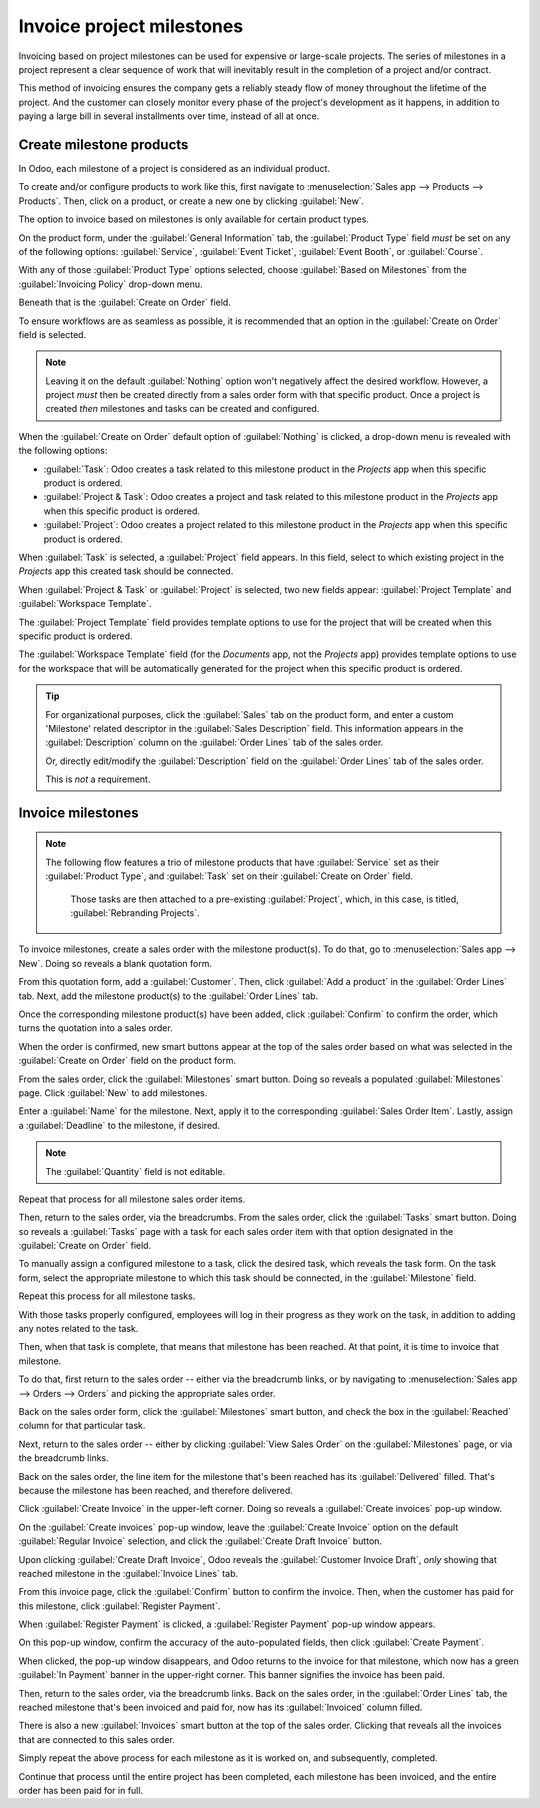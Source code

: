 ==========================
Invoice project milestones
==========================

Invoicing based on project milestones can be used for expensive or large-scale projects. The series
of milestones in a project represent a clear sequence of work that will inevitably result in the
completion of a project and/or contract.

This method of invoicing ensures the company gets a reliably steady flow of money throughout the
lifetime of the project. And the customer can closely monitor every phase of the project's
development as it happens, in addition to paying a large bill in several installments over time,
instead of all at once.

Create milestone products
=========================

In Odoo, each milestone of a project is considered as an individual product.

To create and/or configure products to work like this, first navigate to :menuselection:`Sales app
--> Products --> Products`. Then, click on a product, or create a new one by clicking
:guilabel:`New`.

The option to invoice based on milestones is only available for certain product types.

On the product form, under the :guilabel:`General Information` tab, the :guilabel:`Product Type`
field *must* be set on any of the following options: :guilabel:`Service`, :guilabel:`Event Ticket`,
:guilabel:`Event Booth`, or :guilabel:`Course`.

.. image:: milestone/product-type-field.png
   :align: center
   :alt: The invoicing policy field drop-down menu with options on product form.

With any of those :guilabel:`Product Type` options selected, choose :guilabel:`Based on Milestones`
from the :guilabel:`Invoicing Policy` drop-down menu.

.. image:: milestone/invoicing-policy-field.png
   :align: center
   :alt: The invoicing policy field drop-down menu with options on product form.

Beneath that is the :guilabel:`Create on Order` field.

To ensure workflows are as seamless as possible, it is recommended that an option in the
:guilabel:`Create on Order` field is selected.

.. note::
    Leaving it on the default :guilabel:`Nothing` option won't negatively affect the desired
    workflow. However, a project *must* then be created directly from a sales order form with that
    specific product. Once a project is created *then* milestones and tasks can be created and
    configured.

When the :guilabel:`Create on Order` default option of :guilabel:`Nothing` is clicked, a drop-down
menu is revealed with the following options:

- :guilabel:`Task`: Odoo creates a task related to this milestone product in the *Projects* app when
  this specific product is ordered.
- :guilabel:`Project & Task`: Odoo creates a project and task related to this milestone product in
  the *Projects* app when this specific product is ordered.
- :guilabel:`Project`: Odoo creates a project related to this milestone product in the *Projects*
  app when this specific product is ordered.

When :guilabel:`Task` is selected, a :guilabel:`Project` field appears. In this field, select to
which existing project in the *Projects* app this created task should be connected.

.. image:: milestone/task-option-project-field.png
   :align: center
   :alt: The Project field appears when the Task option is selected in Create on Order field.

When :guilabel:`Project & Task` or :guilabel:`Project` is selected, two new fields appear:
:guilabel:`Project Template` and :guilabel:`Workspace Template`.

.. image:: milestone/project-task-option-project-workspace-fields.png
   :align: center
   :alt: The Project template and workspace template fields that appear on milestone product.

The :guilabel:`Project Template` field provides template options to use for the project that will be
created when this specific product is ordered.

The :guilabel:`Workspace Template` field (for the *Documents* app, not the *Projects* app) provides
template options to use for the workspace that will be automatically generated for the project when
this specific product is ordered.

.. tip::
   For organizational purposes, click the :guilabel:`Sales` tab on the product form, and enter a
   custom 'Milestone' related descriptor in the :guilabel:`Sales Description` field. This
   information appears in the :guilabel:`Description` column on the :guilabel:`Order Lines` tab of
   the sales order.

   Or, directly edit/modify the :guilabel:`Description` field on the :guilabel:`Order Lines` tab of
   the sales order.

   This is *not* a requirement.

Invoice milestones
==================

.. note::
   The following flow features a trio of milestone products that have :guilabel:`Service` set as
   their :guilabel:`Product Type`, and :guilabel:`Task` set on their :guilabel:`Create on Order`
   field.

    .. image:: milestone/settings-for-workflow.png
       :align: center
       :alt: Product with Service "Product Type" and "Task" in the Create on Order field on form.

    Those tasks are then attached to a pre-existing :guilabel:`Project`, which, in this case, is
    titled, :guilabel:`Rebranding Projects`.

To invoice milestones, create a sales order with the milestone product(s). To do that, go to
:menuselection:`Sales app --> New`. Doing so reveals a blank quotation form.

From this quotation form, add a :guilabel:`Customer`. Then, click :guilabel:`Add a product` in the
:guilabel:`Order Lines` tab. Next, add the milestone product(s) to the :guilabel:`Order Lines` tab.

Once the corresponding milestone product(s) have been added, click :guilabel:`Confirm` to confirm
the order, which turns the quotation into a sales order.

When the order is confirmed, new smart buttons appear at the top of the sales order based on what
was selected in the :guilabel:`Create on Order` field on the product form.

.. image:: milestone/confirmed-sales-order-milestone.png
   :align: center
   :alt: Confirmed sales order with milestone products in the order lines tab.

From the sales order, click the :guilabel:`Milestones` smart button. Doing so reveals a populated
:guilabel:`Milestones` page. Click :guilabel:`New` to add milestones.

.. image:: milestone/adding-milestones.png
   :align: center
   :alt: Adding milestones to a sales order with milestone products.

Enter a :guilabel:`Name` for the milestone. Next, apply it to the corresponding :guilabel:`Sales
Order Item`. Lastly, assign a :guilabel:`Deadline` to the milestone, if desired.

.. note::
   The :guilabel:`Quantity` field is not editable.

Repeat that process for all milestone sales order items.

Then, return to the sales order, via the breadcrumbs. From the sales order, click the
:guilabel:`Tasks` smart button. Doing so reveals a :guilabel:`Tasks` page with a task for each sales
order item with that option designated in the :guilabel:`Create on Order` field.

.. image:: milestone/tasks-page.png
   :align: center
   :alt: Sample tasks page accessed via the smart button from a sales order with milestone products.

To manually assign a configured milestone to a task, click the desired task, which reveals the task
form. On the task form, select the appropriate milestone to which this task should be connected, in
the :guilabel:`Milestone` field.

.. image:: milestone/milestone-field-on-task-form.png
   :align: center
   :alt: The milestone field on the task form when dealing with milestone products in Odoo Sales.

Repeat this process for all milestone tasks.

With those tasks properly configured, employees will log in their progress as they work on the task,
in addition to adding any notes related to the task.

Then, when that task is complete, that means that milestone has been reached. At that point, it is
time to invoice that milestone.

To do that, first return to the sales order -- either via the breadcrumb links, or by navigating to
:menuselection:`Sales app --> Orders --> Orders` and picking the appropriate sales order.

Back on the sales order form, click the :guilabel:`Milestones` smart button, and check the box in
the :guilabel:`Reached` column for that particular task.

.. image:: milestone/reached-milestone.png
   :align: center
   :alt: What it looks like to mark a milestone as reached via the milestone smart button.

Next, return to the sales order -- either by clicking :guilabel:`View Sales Order` on the
:guilabel:`Milestones` page, or via the breadcrumb links.

Back on the sales order, the line item for the milestone that's been reached has its
:guilabel:`Delivered` filled. That's because the milestone has been reached, and therefore
delivered.

.. image:: milestone/delivered-milestone-product-sales-order.png
   :align: center
   :alt: A milestone product that's been reached marked as delivered on the sales order in Odoo.

Click :guilabel:`Create Invoice` in the upper-left corner. Doing so reveals a :guilabel:`Create
invoices` pop-up window.

.. image:: milestone/create-invoices-pop-up.png
   :align: center
   :alt: The create invoices pop-up window that appears when create invoice button is clicked.

On the :guilabel:`Create invoices` pop-up window, leave the :guilabel:`Create Invoice` option on the
default :guilabel:`Regular Invoice` selection, and click the :guilabel:`Create Draft Invoice`
button.

Upon clicking :guilabel:`Create Draft Invoice`, Odoo reveals the :guilabel:`Customer Invoice Draft`,
*only* showing that reached milestone in the :guilabel:`Invoice Lines` tab.

.. image:: milestone/invoice-draft-milestone.png
   :align: center
   :alt: A customer invoice draft showing only the milestone product that's been reached.

From this invoice page, click the :guilabel:`Confirm` button to confirm the invoice. Then, when the
customer has paid for this milestone, click :guilabel:`Register Payment`.

When :guilabel:`Register Payment` is clicked, a :guilabel:`Register Payment` pop-up window appears.

.. image:: milestone/register-payment-pop-up.png
   :align: center
   :alt: The Register Payment pop-up window that appears when Register Payment is clicked.

On this pop-up window, confirm the accuracy of the auto-populated fields, then click
:guilabel:`Create Payment`.

When clicked, the pop-up window disappears, and Odoo returns to the invoice for that milestone,
which now has a green :guilabel:`In Payment` banner in the upper-right corner. This banner signifies
the invoice has been paid.

.. image:: milestone/in-payment-invoice.png
   :align: center
   :alt: An invoice with a milestone product that has been paid with an In Payment banner.

Then, return to the sales order, via the breadcrumb links. Back on the sales order, in the
:guilabel:`Order Lines` tab, the reached milestone that's been invoiced and paid for, now has its
:guilabel:`Invoiced` column filled.

.. image:: milestone/invoiced-column-filled-milestone.png
   :align: center
   :alt: The Invoiced column of a milestone product that's been paid for is filled.

There is also a new :guilabel:`Invoices` smart button at the top of the sales order. Clicking that
reveals all the invoices that are connected to this sales order.

.. image:: milestone/invoices-smart-button.png
   :align: center
   :alt: The invoices smart button that appears at the top of a sales order with milestones.

Simply repeat the above process for each milestone as it is worked on, and subsequently, completed.

Continue that process until the entire project has been completed, each milestone has been invoiced,
and the entire order has been paid for in full.

.. seealso::
   - :doc:`/applications/sales/sales/invoicing/time_materials`
   - :doc:`/applications/sales/sales/invoicing/proforma`
   - :doc:`/applications/sales/sales/invoicing/invoicing_policy`
